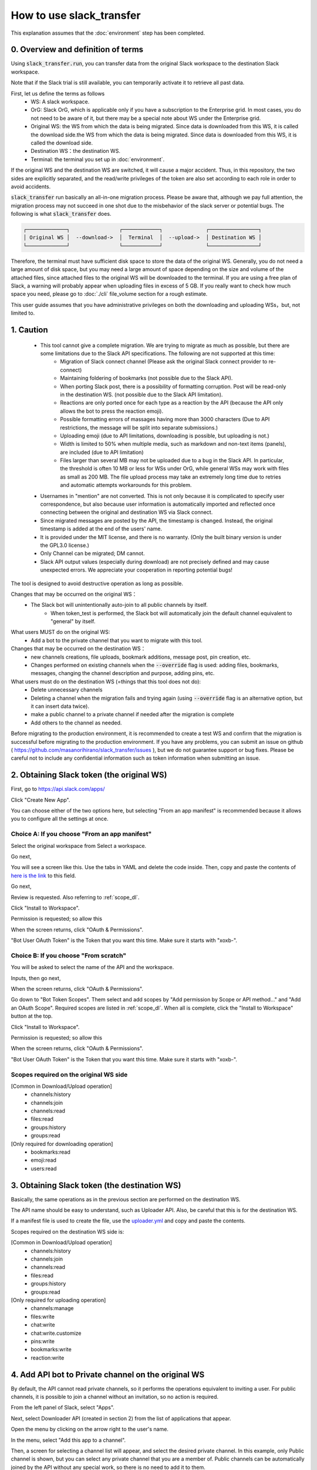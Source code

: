 How to use slack_transfer
============================
This explanation assumes that the :doc:`environment` step has been completed.

.. seealso::
    A notebook that can run on Google Colab is also provided:

    .. image:: https://colab.research.google.com/assets/colab-badge.svg
        :alt: Open In Colab
        :target: https://colab.research.google.com/github/masanorihirano/slack_transfer/blob/main/examples/slack_transfer.ipynb


0. Overview and definition of terms
---------------------
Using :code:`slack_transfer.run`, you can transfer data from the original Slack workspace to the destination Slack workspace.

Note that if the Slack trial is still available, you can temporarily activate it to retrieve all past data.

First, let us define the terms as follows
 - WS: A slack workspace.
 - OrG: Slack OrG, which is applicable only if you have a subscription to the Enterprise grid. In most cases, you do not need to be aware of it, but there may be a special note about WS under the Enterprise grid.
 - Original WS: the WS from which the data is being migrated. Since data is downloaded from this WS, it is called the download side.the WS from which the data is being migrated. Since data is downloaded from this WS, it is called the download side.
 - Destination WS：the destination WS.
 - Terminal: the terminal you set up in :doc:`environment`.

If the original WS and the destination WS are switched, it will cause a major accident.
Thus, in this repository,  the two sides are explicitly separated, and the read/write privileges of the token are also set according to each role in order to avoid accidents.

:code:`slack_transfer` run basically an all-in-one migration process.
Please be aware that, although we pay full attention, the migration process may not succeed in one shot due to the misbehavior of the slack server or potential bugs.
The following is what :code:`slack_transfer` does.

.. code-block:: none

    ┌─────────────┐                ┌────────────┐              ┌────────────────┐
    │ Original WS │  --download->  │  Terminal  │  --upload->  │ Destination WS │
    └─────────────┘                └────────────┘              └────────────────┘

Therefore, the terminal must have sufficient disk space to store the data of the original WS.
Generally, you do not need a large amount of disk space, but you may need a large amount of space depending on the size and volume of the attached files, since attached files to the original WS will be downloaded to the terminal.
If you are using a free plan of Slack, a warning will probably appear when uploading files in excess of 5 GB.
If you really want to check how much space you need, please go to :doc:`./cli` file_volume section for a rough estimate.

This user guide assumes that you have administrative privileges on both the downloading and uploading WSs，but, not limited to.

1. Caution
---------------------
 - This tool cannot give a complete migration. We are trying to migrate as much as possible, but there are some limitations due to the Slack API specifications. The following are not supported at this time:
    - Migration of Slack connect channel (Please ask the original Slack connect provider to re-connect)
    - Maintaining foldering of bookmarks (not possible due to the Slack API).
    - When porting Slack post, there is a possibility of formatting corruption. Post will be read-only in the destination WS. (not possible due to the Slack API limitation).
    - Reactions are only ported once for each type as a reaction by the API (because the API only allows the bot to press the reaction emoji).
    - Possible formatting errors of massages having more than 3000 characters (Due to API restrictions, the message will be split into separate submissions.)
    - Uploading emoji (due to API limitations, downloading is possible, but uploading is not.)
    - Width is limited to 50% when multiple media, such as markdown and non-text items (panels), are included (due to API limitation)
    - Files larger than several MB may not be uploaded due to a bug in the Slack API. In particular, the threshold is often 10 MB or less for WSs under OrG, while general WSs may work with files as small as 200 MB. The file upload process may take an extremely long time due to retries and automatic attempts workarounds for this problem.
 - Usernames in "mention" are not converted. This is not only because it is complicated to specify user correspondence, but also because user information is automatically imported and reflected once connecting between the original and destination WS via Slack connect.
 - Since migrated messages are posted by the API, the timestamp is changed. Instead, the original timestamp is added at the end of the users' name.
 - It is provided under the MIT license, and there is no warranty. (Only the built binary version is under the GPL3.0 license.)
 - Only Channel can be migrated; DM cannot.
 - Slack API output values (especially during download) are not precisely defined and may cause unexpected errors. We appreciate your cooperation in reporting potential bugs!


The tool is designed to avoid destructive operation as long as possible.

Changes that may be occurred on the original WS：
 - The Slack bot will unintentionally auto-join to all public channels by itself.
    - When token_test is performed, the Slack bot will automatically join the default channel equivalent to "general" by itself.

What users MUST do on the original WS:
 - Add a bot to the private channel that you want to migrate with this tool.

Changes that may be occurred on the destination WS：
 - new channels creations, file uploads, bookmark additions, message post, pin creation, etc.
 - Changes performed on existing channels when the :code:`--override` flag is used: adding files, bookmarks, messages, changing the channel description and purpose, adding pins, etc.

What users must do on the destination WS (=things that this tool does not do):
 - Delete unnecessary channels
 - Deleting a channel when the migration fails and trying again (using :code:`--override` flag is an alternative option, but it can insert data twice).
 - make a public channel to a private channel if needed after the migration is complete
 - Add others to the channel as needed.

Before migrating to the production environment, it is recommended to create a test WS and confirm that the migration is successful before migrating to the production environment.
If you have any problems, you can submit an issue on github ( https://github.com/masanorihirano/slack_transfer/issues ), but we do not guarantee support or bug fixes.
Please be careful not to include any confidential information such as token information when submitting an issue.

.. _downloader_token:

2. Obtaining Slack token (the original WS)
---------------------
First, go to https://api.slack.com/apps/

.. image:: assets/create-app-dl-01.png

Click "Create New App".

.. image:: assets/create-app-dl-02.png
    :scale: 70%

You can choose either of the two options here, but selecting "From an app manifest" is recommended because it allows you to configure all the settings at once.

Choice A: If you choose "From an app manifest"
~~~~~~~~~~~~~~~~~~~~~

.. image:: assets/create-app-dl-a-03.png
    :scale: 70%

Select the original workspace from Select a workspace.

.. image:: assets/create-app-dl-a-04.png
    :scale: 70%

Go next,

.. image:: assets/create-app-dl-a-05.png
    :scale: 70%

You will see a screen like this. Use the tabs in YAML and delete the code inside.
Then, copy and paste the contents of `here is the link <... /_static/downloader.yml>`_ to this field.

.. image:: assets/create-app-dl-a-06.png
    :scale: 70%

Go next,

.. image:: assets/create-app-dl-a-07.png
    :scale: 70%

Review is requested. Also referring to :ref:`scope_dl`.

.. image:: assets/create-app-dl-a-08.png

Click "Install to Workspace".

.. image:: assets/create-app-dl-a-09.png
    :scale: 70%

Permission is requested; so allow this

.. image:: assets/create-app-dl-a-10.png

When the screen returns, click "OAuth & Permissions".

.. image:: assets/create-app-dl-a-11.png

"Bot User OAuth Token" is the Token that you want this time. Make sure it starts with "xoxb-".

Choice B: If you choose "From scratch"
~~~~~~~~~~~~~~~~~~~~~

.. image:: assets/create-app-dl-a-03.png
    :scale: 70%

You will be asked to select the name of the API and the workspace.

.. image:: assets/create-app-dl-a-04.png
    :scale: 70%

Inputs, then go next,

.. image:: assets/create-app-dl-a-10.png

When the screen returns, click "OAuth & Permissions".

.. image:: assets/create-app-dl-b-06.png

Go down to "Bot Token Scopes".
Them select and add scopes by "Add permission by Scope or API method..." and "Add an OAuth Scope".
Required scopes are listed in :ref:`scope_dl`.
When all is complete, click the "Install to Workspace" button at the top.

.. image:: assets/create-app-dl-a-08.png

Click "Install to Workspace".

.. image:: assets/create-app-dl-a-09.png
    :scale: 70%

Permission is requested; so allow this

.. image:: assets/create-app-dl-a-10.png

When the screen returns, click "OAuth & Permissions".

.. image:: assets/create-app-dl-a-11.png

"Bot User OAuth Token" is the Token that you want this time. Make sure it starts with "xoxb-".


.. _scope_dl:

Scopes required on the original WS side
~~~~~~~~~~~~~~~~~~~~~
[Common in Download/Upload operation]
 - channels:history
 - channels:join
 - channels:read
 - files:read
 - groups:history
 - groups:read

[Only required for downloading operation]
 - bookmarks:read
 - emoji:read
 - users:read

.. _uploader_token:

3. Obtaining Slack token (the destination WS)
---------------------
Basically, the same operations as in the previous section are performed on the destination WS.

The API name should be easy to understand, such as Uploader API. Also, be careful that this is for the destination WS.

If a manifest file is used to create the file, use the `uploader.yml <. /_static/uploader.yml>`_ and copy and paste the contents.


Scopes required on the destination WS side is:

[Common in Download/Upload operation]
 - channels:history
 - channels:join
 - channels:read
 - files:read
 - groups:history
 - groups:read

[Only required for uploading operation]
 - channels:manage
 - files:write
 - chat:write
 - chat:write.customize
 - pins:write
 - bookmarks:write
 - reaction:write

.. _invite_private:

4. Add API bot to Private channel on the original WS
---------------------
By default, the API cannot read private channels, so it performs the operations equivalent to inviting a user.
For public channels, it is possible to join a channel without an invitation, so no action is required.

.. image:: assets/add-api-to-private-01-b.png
    :scale: 100%

From the left panel of Slack, select "Apps".

.. image:: assets/add-api-to-private-02.png
    :scale: 70%

Next, select Downloader API (created in section 2) from the list of applications that appear.

.. image:: assets/add-api-to-private-03.png
    :scale: 70%

Open the menu by clicking on the arrow right to the user's name.

.. image:: assets/add-api-to-private-04.png
    :scale: 70%

In the menu, select "Add this app to a channel".

.. image:: assets/add-api-to-private-05.png
    :scale: 70%

Then, a screen for selecting a channel list will appear, and select the desired private channel.
In this example, only Public channel is shown, but you can select any private channel that you are a member of.
Public channels can be automatically joined by the API without any special work, so there is no need to add it to them.

.. _channel_mappings:

5. Considering channel name mappings
---------------------
The general channel (or the renamed channel) is treated specially and cannot be changed to private, nor can it be used for Slack connect.
Therefore, you should be cautious about putting data into the general (or equivalent) channel of a WS on the destination side.

In general, it is not recommended to transfer data from the general channel of the original WS to the general channel of the destination WS.

Otherwise, if a duplicate channel name already exists in the uploading WS, there are three options
 - Add migrated messages to the end of the existing postings --> In the following work, use the :code:`--override` flag, allow overwriting, or :code:`override=True`. In the Uploader side WS, please also add the Uploader API to the existing channel as in step 4.
 - Create a new channel by removing the existing one → Delete the channel first (if you want to keep it as an archive, rename the channel and then archive it).
 - Create a new channel as a separate channel → Set the channel mapping. The channel mapping is set by the optional argument described below.

Based on these criteria, determine the mapping between the original channel and the new channel.

.. _migrate_emojis:

6. Migrate emojis
---------------------
If you do not migrate the emoji first, you will not be able to move some reactions in the later procedure described below.

If you do not have the original image data, you can use the download tool including in slack_transfer.

When you are using interactive mode (described below in 7-2), you can skip this step because the guidance will appear automatically.
If the migration has been completed manually, no work is required here.

The emoji will be downloaded to the :code:`emojis` folder in the specified directory.
Upload and add emoji on the destination WS's administration screen if necessary.

The method for downloading emoji via the CLI is as follows.

First, enter the python environment.
For Mac/Linux/WSL:

.. code-block:: bash

    $ . .venv/bin/activate

For Windows:

.. code-block:: bash

    $ . .venv\Scripts\activate


Then,

.. code-block:: bash

    $ slack_transfer emoji --data_dir <local_data_dir> --downloader_token <downloader_token>

Here, the parameters are as follows.
 - :code:`<local_data_dir>`: The directory where the downloaded data will be temporarily stored in the terminal. It can be set as a relative or absolute directory. If it does not exist, it will be created automatically. If you cannot know how to set, please set :code:`local_data_dir`.
 - :code:`<downloader_token>`: The API token for the original WS, obtained in 2. It starts with `xoxb-`.

The emojis are stored in the folder :code:`<local_data_dir>/emojis`. Basically, if you import those file, the name is automatically set the same as the original.

There is a tool for migrating emoji ( https://github.com/smashwilson/slack-emojinator ), but we do not recommend it here because there is no guarantee that it can be done properly, and it uses a unofficial Slack API.

When your destination WS is under OrG, please note that emoji may conflict or be inappropriate for WS under OrG, since emojis are common to all WS in OrG.

7. Migrate data
---------------------
After all preparations are finished, it is time to start the data migration.

The approximate time required is
 - Download: 3M/100 seconds + file download time
 - Upload is in the order of M seconds + file upload time
where M is the number of messages.

Usually, uploading requires a lot of time.
This is due the limit of the Slack API, so parallelization using the CLI is not recommended.

If M is large, it is recommended that the following work is performed only when the operation can be kept for a long period of time.
This tool also supports individual channel migration using the CLI, so please consider the option as well.

Now, let's migrate actually.

First, if you are using venv, enter venv.

Mac/Linux/WSL:

.. code-block:: bash

    $ . .venv/bin/activate

Windows:

.. code-block:: bash

    $ . .venv\Scripts\activate

There are two way to operate the following procedures
 1. use the run command to run all settings from the CLI.
 2. use the interactive mode to proceed with all settings on the screen.

Either one can be used, but in rare cases, the second one may not work depending on your terminal environment.
(The default python for Mac does not work with the interactive mode.)

7-1. Use the run command to run all settings from the CLI
~~~~~~~~~~~~~~~~~~~~~
Carry out:

.. code-block:: bash

    $ slack_transfer　run --data_dir=<local_data_dir> --downloader_token=<downloader_token> --uploader_token=<uploader_token> --channel_names=<channel_names> --name_mappings=<name_mappings> [--override] [--skip_bookmarks]

If :code:`slack_transfer` is not available, you can use :code:`python -m slack_transfer.run` instead.

The parameters are as follows.
 - :code:`<local_data_dir>`: The directory where the downloaded data will be temporarily stored in the terminal. It can be set as a relative or absolute directory. If it does not exist, it will be created automatically. If you cannot know how to set, please set :code:`local_data_dir`.
 - :code:`<downloader_token>`: The API token for the original WS, obtained in 2. It starts with `xoxb-`.
 - :code:`<uploader_token>`: The API token for the destination WS, obtained in 3. It starts with `xoxb-`.
 - :code:`<channel_names>`: The names of the channels to be processed. These are comma-separated names of the channels on the original WS. If you want to target all channels, delete :code:`--channel_names=<channel_names>` entirely.
 - :code:`<name_mappings>`: Sets the channel name mappings determined in 4. If you don't need it, remove :code:`<code:`<name_mappings>` entirely. It is sufficient to specify only the channel names that need to be mapped. (If you want to use the same name as it is, leave it blank.) For example, it can be set like :code:`old_name1:new_name1,old_name2:new_name2` where old_name is the channel name on the original WS and new_name is the channel name on the destination WS
 - :code:`--override`:If you selected "Add to the end of the previous posts as is" in  4, please add this flag. Remove it if it is not needed.
 - :code:`--skip_bookmarks`: Remove this flag if the bookmark is also to be migrated.

For other detailed arguments, see :doc:`../reference/generated/other/slack_transfer.run.run`.

Taken together, the example command to be executed looks like:

.. code-block:: bash

    $ slack_transfer　run --data_dir=local_data_dir --downloader_token=xoxb-00000000000-0000000000000-xxxxxxxxxxxxxxxxxxxxxxxx --uploader_token=xoxb-0000000000000-0000000000000-xxxxxxxxxxxxxxxxxxxxxxxx --override --name_mappings=general:_general,random:_random

7-2. Use the interactive mode to proceed with all settings on the screen
~~~~~~~~~~~~~~~~~~~~~
Starts program by:

.. code-block:: bash

    $ slack_transfer　interactive

Then, follow the instructions.

8. check for files failed to upload
~~~~~~~~~~~~~~~~~~~~~
A list of files that failed to upload is written under :code:`<local_data_dir>/file_upload_failure.txt`. If necessary, save the file in a different location.

